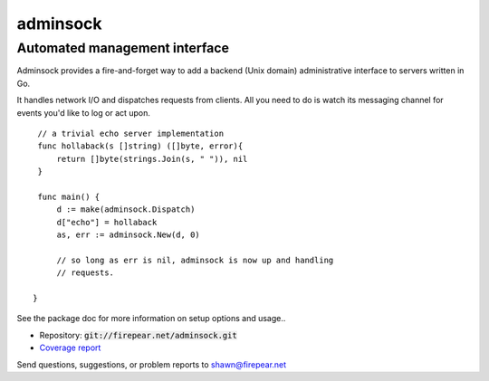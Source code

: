 ******************************
adminsock
******************************
Automated management interface
==============================

Adminsock provides a fire-and-forget way to add a backend (Unix
domain) administrative interface to servers written in Go.

It handles network I/O and dispatches requests from clients. All you
need to do is watch its messaging channel for events you'd like to log
or act upon.

::

    // a trivial echo server implementation
    func hollaback(s []string) ([]byte, error){
        return []byte(strings.Join(s, " ")), nil
    }
    
    func main() {
        d := make(adminsock.Dispatch)
        d["echo"] = hollaback
        as, err := adminsock.New(d, 0)

        // so long as err is nil, adminsock is now up and handling
        // requests.

   }

See the package doc for more information on setup options and usage..
    
* Repository: :code:`git://firepear.net/adminsock.git`

* `Coverage report <http://firepear.net/adminsock/coverage.html>`_

Send questions, suggestions, or problem reports to shawn@firepear.net

